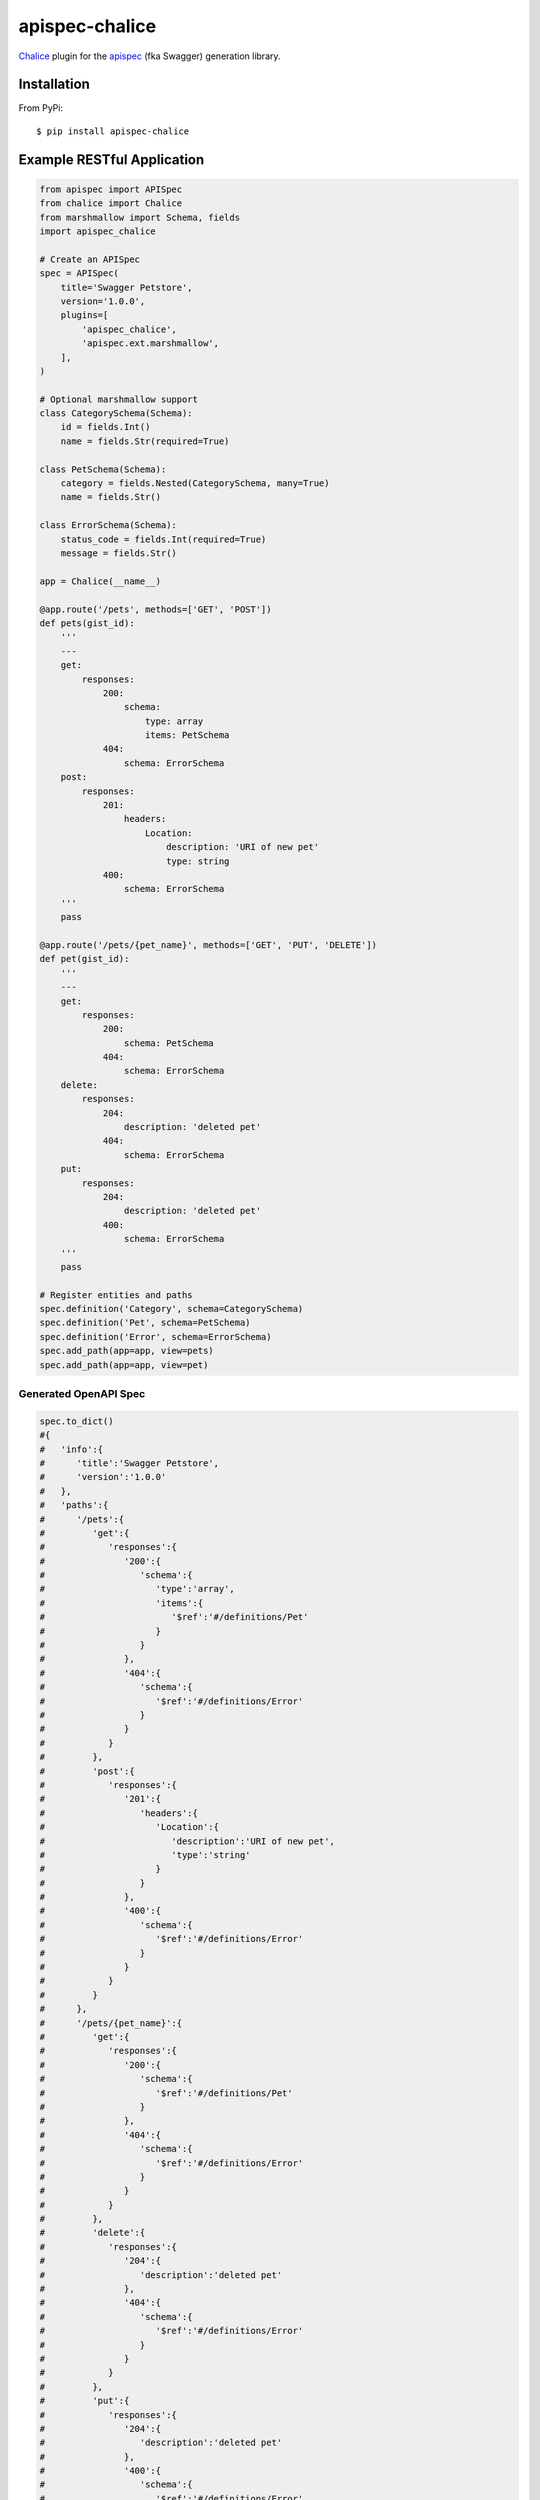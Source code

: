 ====================
apispec-chalice
====================
.. image:: https://badge.fury.io/py/apispec-chalice.svg
    :target: http://badge.fury.io/py/apispec-chalice
    :alt: Latest version
.. image:: https://travis-ci.org/mathewmarcus/apispec-chalice.svg?branch=master
    :target: https://travis-ci.org/mathewmarcus/apispec-chalice
    :alt: Travis-CI

`Chalice <https://github.com/aws/chalice>`_ plugin for the `apispec <http://apispec.readthedocs.io/en/latest/index.html>`_ (fka Swagger) generation library.

Installation
============
From PyPi::

    $ pip install apispec-chalice

Example RESTful Application
===========================

.. code-block:: python

    from apispec import APISpec
    from chalice import Chalice
    from marshmallow import Schema, fields
    import apispec_chalice

    # Create an APISpec
    spec = APISpec(
        title='Swagger Petstore',
        version='1.0.0',
        plugins=[
            'apispec_chalice',
            'apispec.ext.marshmallow',
        ],
    )

    # Optional marshmallow support
    class CategorySchema(Schema):
        id = fields.Int()
        name = fields.Str(required=True)

    class PetSchema(Schema):
        category = fields.Nested(CategorySchema, many=True)
        name = fields.Str()

    class ErrorSchema(Schema):
        status_code = fields.Int(required=True)
        message = fields.Str()

    app = Chalice(__name__)

    @app.route('/pets', methods=['GET', 'POST'])
    def pets(gist_id):
        '''
        ---
        get:
            responses:
                200:
                    schema:
		        type: array
			items: PetSchema
		404:
		    schema: ErrorSchema
        post:
            responses:
                201:
                    headers:
                        Location:
                            description: 'URI of new pet'
                            type: string
		400:
		    schema: ErrorSchema
        '''
        pass

    @app.route('/pets/{pet_name}', methods=['GET', 'PUT', 'DELETE'])
    def pet(gist_id):
        '''
        ---
        get:
            responses:
                200:
                    schema: PetSchema
		404:
		    schema: ErrorSchema
        delete:
            responses:
                204:
                    description: 'deleted pet'
		404:
		    schema: ErrorSchema
        put:
            responses:
                204:
                    description: 'deleted pet'
		400:
		    schema: ErrorSchema
        '''
        pass

    # Register entities and paths
    spec.definition('Category', schema=CategorySchema)
    spec.definition('Pet', schema=PetSchema)
    spec.definition('Error', schema=ErrorSchema)
    spec.add_path(app=app, view=pets)
    spec.add_path(app=app, view=pet)

Generated OpenAPI Spec
----------------------

.. code-block:: python

    spec.to_dict()
    #{  
    #   'info':{  
    #      'title':'Swagger Petstore',
    #      'version':'1.0.0'
    #   },
    #   'paths':{  
    #      '/pets':{  
    #         'get':{  
    #            'responses':{  
    #               '200':{  
    #                  'schema':{  
    #                     'type':'array',
    #                     'items':{  
    #                        '$ref':'#/definitions/Pet'
    #                     }
    #                  }
    #               },
    #               '404':{  
    #                  'schema':{  
    #                     '$ref':'#/definitions/Error'
    #                  }
    #               }
    #            }
    #         },
    #         'post':{  
    #            'responses':{  
    #               '201':{  
    #                  'headers':{  
    #                     'Location':{  
    #                        'description':'URI of new pet',
    #                        'type':'string'
    #                     }
    #                  }
    #               },
    #               '400':{  
    #                  'schema':{  
    #                     '$ref':'#/definitions/Error'
    #                  }
    #               }
    #            }
    #         }
    #      },
    #      '/pets/{pet_name}':{  
    #         'get':{  
    #            'responses':{  
    #               '200':{  
    #                  'schema':{  
    #                     '$ref':'#/definitions/Pet'
    #                  }
    #               },
    #               '404':{  
    #                  'schema':{  
    #                     '$ref':'#/definitions/Error'
    #                  }
    #               }
    #            }
    #         },
    #         'delete':{  
    #            'responses':{  
    #               '204':{  
    #                  'description':'deleted pet'
    #               },
    #               '404':{  
    #                  'schema':{  
    #                     '$ref':'#/definitions/Error'
    #                  }
    #               }
    #            }
    #         },
    #         'put':{  
    #            'responses':{  
    #               '204':{  
    #                  'description':'deleted pet'
    #               },
    #               '400':{  
    #                  'schema':{  
    #                     '$ref':'#/definitions/Error'
    #                  }
    #               }
    #            }
    #         }
    #      }
    #   },
    #   'tags':[  
    #
    #   ],
    #   'swagger':'2.0',
    #   'definitions':{  
    #      'Category':{  
    #         'type':'object',
    #         'properties':{  
    #            'name':{  
    #               'type':'string'
    #            },
    #            'id':{  
    #               'type':'integer',
    #               'format':'int32'
    #            }
    #         },
    #         'required':[  
    #            'name'
    #         ]
    #      },
    #      'Pet':{  
    #         'type':'object',
    #         'properties':{  
    #            'name':{  
    #               'type':'string'
    #            },
    #            'category':{  
    #               'type':'array',
    #               'items':{  
    #                  '$ref':'#/definitions/Category'
    #               }
    #            }
    #         }
    #      },
    #      'Error':{  
    #         'type':'object',
    #         'properties':{  
    #            'message':{  
    #               'type':'string'
    #            },
    #            'status_code':{  
    #               'type':'integer',
    #               'format':'int32'
    #            }
    #         },
    #         'required':[  
    #            'status_code'
    #         ]
    #      }
    #   },
    #   'parameters':{  
    #
    #   }
    #}
    
    
License
=======

MIT licensed. See the bundled `LICENSE <https://github.com/mathewmarcus/apispec-chalice/blob/master/LICENSE>`_ file for more details.
